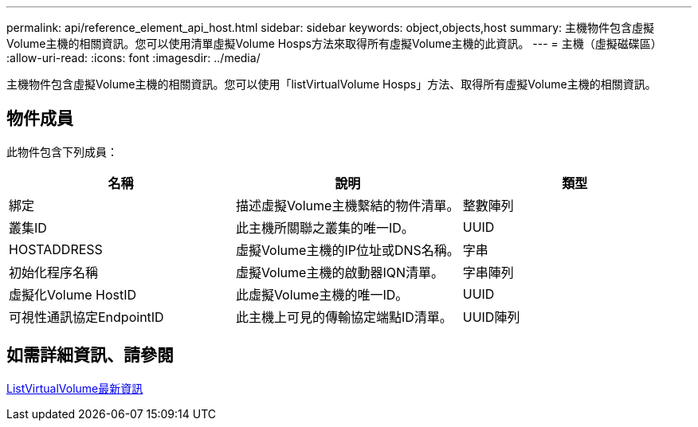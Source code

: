 ---
permalink: api/reference_element_api_host.html 
sidebar: sidebar 
keywords: object,objects,host 
summary: 主機物件包含虛擬Volume主機的相關資訊。您可以使用清單虛擬Volume Hosps方法來取得所有虛擬Volume主機的此資訊。 
---
= 主機（虛擬磁碟區）
:allow-uri-read: 
:icons: font
:imagesdir: ../media/


[role="lead"]
主機物件包含虛擬Volume主機的相關資訊。您可以使用「listVirtualVolume Hosps」方法、取得所有虛擬Volume主機的相關資訊。



== 物件成員

此物件包含下列成員：

|===
| 名稱 | 說明 | 類型 


 a| 
綁定
 a| 
描述虛擬Volume主機繫結的物件清單。
 a| 
整數陣列



 a| 
叢集ID
 a| 
此主機所關聯之叢集的唯一ID。
 a| 
UUID



 a| 
HOSTADDRESS
 a| 
虛擬Volume主機的IP位址或DNS名稱。
 a| 
字串



 a| 
初始化程序名稱
 a| 
虛擬Volume主機的啟動器IQN清單。
 a| 
字串陣列



 a| 
虛擬化Volume HostID
 a| 
此虛擬Volume主機的唯一ID。
 a| 
UUID



 a| 
可視性通訊協定EndpointID
 a| 
此主機上可見的傳輸協定端點ID清單。
 a| 
UUID陣列

|===


== 如需詳細資訊、請參閱

xref:reference_element_api_listvirtualvolumehosts.adoc[ListVirtualVolume最新資訊]
